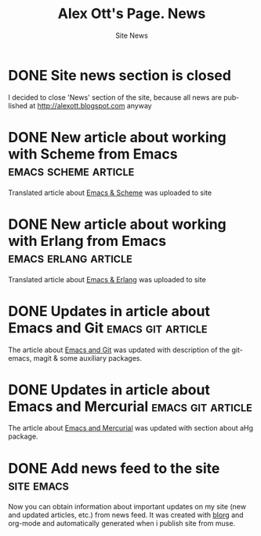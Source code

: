 #+TITLE:       Alex Ott's Page. News
#+SUBTITLE:    Site News
#+BLOG_URL:    http://xtalk.msk.su/~ott/en/news/
#+PUBLISH_DIR: /home/ott/projects/my-page-muse/en/news/
#+ENCODING:    utf-8
#+LANGUAGE:    en
#+FEED_TYPE:   atom
#+HOMEPAGE:    http://xtalk.msk.su/~ott/en/
#+KEYWORDS:    alex ott blog news articles emacs
#+HTML_CSS:    web.css

* DONE Site news section is closed
  CLOSED: [2010-01-21 Thu 10:59]

I decided to close 'News' section of the site, because all news are published at
http://alexott.blogspot.com anyway

* DONE New article about working with Scheme from Emacs   :emacs:scheme:article:
  CLOSED: [2009-01-06 Tue 09:12]

Translated article about [[http://xtalk.msk.su/~ott/en/writings/emacs-devenv/EmacsScheme.html][Emacs & Scheme]] was uploaded to site

* DONE New article about working with Erlang from Emacs   :emacs:erlang:article:
  CLOSED: [2009-01-06 Tue 09:10]

Translated article about [[http://xtalk.msk.su/~ott/en/writings/emacs-devenv/EmacsErlang.html][Emacs & Erlang]] was uploaded to site

* DONE Updates in article about Emacs and Git                :emacs:git:article:
  CLOSED: [2008-11-19 Wed 15:18]

The article about [[http://xtalk.msk.su/~ott/en/writings/emacs-vcs/EmacsGit.html][Emacs and Git]] was updated with description of the git-emacs, magit &
some auxiliary packages.

* DONE Updates in article about Emacs and Mercurial          :emacs:git:article:
  CLOSED: [2008-11-19 Wed 15:17]

The article about [[http://xtalk.msk.su/~ott/en/writings/emacs-vcs/EmacsMercurial.html][Emacs and Mercurial]] was updated with section about aHg package.

* DONE Add news feed to the site                                    :site:emacs:
  CLOSED: [2008-08-04 Mon 12:32]

Now you can obtain information about important updates on my site (new and updated
articles, etc.) from news feed.  It was created with [[http://lumiere.ens.fr/~guerry/u/blorg.html][blorg]] and org-mode and automatically
generated when i publish site from muse.


